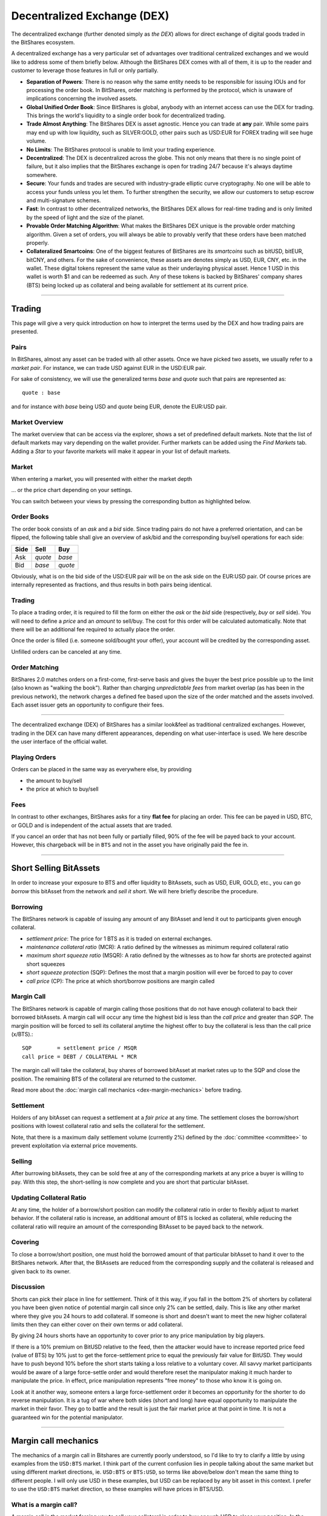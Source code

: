 
Decentralized Exchange (DEX)
===================================

The decentralized exchange (further denoted simply as *the DEX*) allows for
direct exchange of digital goods traded in the BitShares ecosystem.

A decentralized exchange has a very particular set of advantages over
traditional centralized exchanges and we would like to address some of them
briefly below. Although the BitShares DEX comes with all of them, it is up to
the reader and customer to leverage those features in full or only partially.

* **Separation of Powers**: 
  There is no reason why the same entity needs to be responsible for
  issuing IOUs and for processing the order book. In BitShares, order matching
  is performed by the protocol, which is unaware of implications concerning the
  involved assets.
* **Global Unified Order Book**:
  Since BitShares is global, anybody with an internet access can use the DEX for
  trading. This brings the world's liquidity to a single order book for
  decentralized trading.
* **Trade Almost Anything**:
  The BitShares DEX is asset agnostic. Hence you can trade at **any** pair.
  While some pairs may end up with low liquidity, such as SILVER:GOLD, other
  pairs such as USD:EUR for FOREX trading will see huge volume.
* **No Limits**:
  The BitShares protocol is unable to limit your trading experience.
* **Decentralized**:
  The DEX is decentralized across the globe. This not only means that there is
  no single point of failure, but it also implies that the BitShares exchange is
  open for trading 24/7 because it's always daytime somewhere.
* **Secure**:
  Your funds and trades are secured with industry-grade elliptic curve
  cryptography. No one will be able to access your funds unless you let them. To
  further strengthen the security, we allow our customers to setup escrow and
  multi-signature schemes.
* **Fast**:
  In contrast to other decentralized networks, the BitShares DEX allows for
  real-time trading and is only limited by the speed of light and the size of
  the planet.
* **Provable Order Matching Algorithm**:
  What makes the BitShares DEX unique is the provable order matching algorithm.
  Given a set of orders, you will always be able to provably verify that these
  orders have been matched properly.
* **Collateralized Smartcoins**:
  One of the biggest features of BitShares are its *smartcoins* such as bitUSD,
  bitEUR, bitCNY, and others. For the sake of convenience, these assets are
  denotes simply as USD, EUR, CNY, etc. in the wallet. These digital tokens
  represent the same value as their underlaying physical asset. Hence 1 USD in
  this wallet is worth $1 and can be redeemed as such. Any of these tokens is
  backed by BitShares' company shares (BTS) being locked up as collateral and
  being available for settlement at its current price.

----------
  

  
.. _dex-trading:

Trading
---------------

This page will give a very quick introduction on how to interpret the terms used
by the DEX and how trading pairs are presented.
   
Pairs
^^^^^^^^^^^^^^

In BitShares, almost any asset can be traded with all other assets. Once we have
picked two assets, we usually refer to a *market pair*. For instance, we can
trade USD against EUR in the USD:EUR pair.

For sake of consistency, we will use the generalized terms *base* and *quote*
such that pairs are represented as::

    quote : base

and for instance with *base* being USD and *quote* being EUR, denote the EUR:USD
pair.

Market Overview
^^^^^^^^^^^^^^^

The market overview that can be access via the explorer, shows a set of
predefined default markets. Note that the list of default markets may
vary depending on the wallet provider. Further markets can be added
using the *Find Markets* tab. Adding a *Star* to your favorite
markets will make it appear in your list of default markets.

.. image:: dex-trading-markets.png
        :alt: Market overview
        :width: 660px
        :align: center

Market
^^^^^^^^^^^^^

When entering a market, you will presented with either the market depth

.. image:: dex-trading-overview.png
        :alt: Trading market depth
        :width: 660px
        :align: center

... or the price chart depending on your settings.

.. image:: dex-trading-price-chart.png
        :alt: Trading price chart
        :width: 660px
        :align: center

You can switch between your views by pressing the corresponding button as highlighted
below.

Order Books
^^^^^^^^^^^^^^

The order book consists of an *ask* and a *bid* side. Since trading pairs do not
have a preferred orientation, and can be flipped, the following table shall give
an overview of ask/bid and the corresponding buy/sell operations for each side:

+------------+---------+---------+
| Side       | Sell    | Buy     | 
+============+=========+=========+
| Ask        | *quote* | *base*  |
+------------+---------+---------+
| Bid        | *base*  | *quote* |
+------------+---------+---------+

Obviously, what is on the bid side of the USD:EUR pair will be on the ask side
on the EUR:USD pair. Of course prices are internally represented as fractions,
and thus results in both pairs being identical.

Trading
^^^^^^^^^^^^^^

To place a trading order, it is required to fill the form on either the *ask* or
the *bid* side (respectively, *buy* or *sell* side). You will need to define
a *price* and an *amount* to sell/buy. The cost for this order will be
calculated automatically. Note that there will be an additional fee required to
actually place the order.

.. image:: dex-trading-explained.png
        :alt: Individual areas of the trading dialog
        :width: 660px
        :align: center

Once the order is filled (i.e. someone sold/bought your offer), your account
will be credited by the corresponding asset.

Unfilled orders can be canceled at any time.

Order Matching
^^^^^^^^^^^^^^^^^^

BitShares 2.0 matches orders on a first-come, first-serve basis and gives the buyer the
best price possible up to the limit (also known as "walking the book"). Rather than
charging *unpredictable fees* from market overlap (as has been in the previous network),
the network charges a defined fee based upon the size of the order matched and the assets
involved. Each asset issuer gets an opportunity to configure their fees.

------

The decentralized exchange (DEX) of BitShares has a similar look&feel as
traditional centralized exchanges. However, trading in the DEX can have
many different appearances, depending on what user-interface is used. We
here describe the user interface of the official wallet. 

.. _dex-playing-orders:

Playing Orders
^^^^^^^^^^^^^^^^^^^^

Orders can be placed in the same way as everywhere else, by providing

* the amount to buy/sell
* the price at which to buy/sell

.. image:: dex-buysell.png
        :alt: Placing orders
        :width: 660px
        :align: center

Fees
^^^^^^^^^^^^^^^^

In contrast to other exchanges, BitShares asks for a tiny **flat fee**
for placing an order. This fee can be payed in USD, BTC, or GOLD and is
independent of the actual assets that are traded.

If you cancel an order that has not been fully or partially filled, 90%
of the fee will be payed back to your account. However, this chargeback
will be in ``BTS`` and not in the asset you have originally paid the fee
in.


----------------------------


Short Selling BitAssets
-------------------------------

In order to increase your exposure to BTS and offer liquidity to BitAssets, such
as USD, EUR, GOLD, etc., you can go *borrow* this bitAsset from the network and
*sell it short*. We will here briefly describe the procedure.

   
Borrowing
^^^^^^^^^^^^^^^^

The BitShares network is capable of issuing any amount of any BitAsset and lend
it out to participants given enough collateral.

* *settlement price*: The price for 1 BTS as it is traded on external exchanges.
* *maintenance collateral ratio* (MCR): A ratio defined by the witnesses as minimum required collateral ratio
* *maximum short squeeze ratio* (MSQR): A ratio defined by the witnesses as to how far shorts are protected against short squeezes
* *short squeeze protection* (SQP): Defines the most that a margin position will ever be forced to pay to cover 
* *call price* (CP): The price at which short/borrow positions are margin called

Margin Call
^^^^^^^^^^^^^^^^^^^^^^

The BitShares network is capable of margin calling those positions that do not
have enough collateral to back their borrowed bitAssets. A margin call will
occur any time the highest bid is less than the *call price* and greater than
*SQP*.
The margin position will be forced to sell its collateral anytime the highest
offer to buy the collateral is less than the call price (x/BTS).::

    SQP        = settlement price / MSQR
    call price = DEBT / COLLATERAL * MCR

The margin call will take the collateral, buy shares of borrowed bitAsset at
market rates up to the SQP and close the position. The remaining BTS of the
collateral are returned to the customer.

Read more about the :doc:`margin call mechanics <dex-margin-mechanics>` before
trading.

Settlement
^^^^^^^^^^^^^^^^^^

Holders of any bitAsset can request a settlement at a *fair price* at any time.
The settlement closes the borrow/short positions with lowest collateral ratio
and sells the collateral for the settlement.

Note, that there is a maximum daily settlement volume (currently 2%) defined by
the :doc:`committee <committee>` to prevent exploitation via external price
movements.

Selling
^^^^^^^^^^^^^^^^^^

After burrowing bitAssets, they can be sold free at any of the corresponding
markets at any price a buyer is willing to pay. With this step, the
short-selling is now complete and you are short that particular bitAsset.

Updating Collateral Ratio
^^^^^^^^^^^^^^^^^^^^^^^^^^

At any time, the holder of a borrow/short position can modify the collateral
ratio in order to flexibly adjust to market behavior. If the collateral ratio is
increase, an additional amount of BTS is locked as collateral, while reducing
the collateral ratio will require an amount of the corresponding BitAsset to be
payed back to the network.

Covering
^^^^^^^^^^^^^^^

To close a borrow/short position, one must hold the borrowed amount of that
particular bitAsset to hand it over to the BitShares network. After that, the
BitAssets are reduced from the corresponding supply and the collateral is
released and given back to its owner.

Discussion
^^^^^^^^^^^^^^^^^^^

Shorts can pick their place in line for settlement. Think of it this way, if you
fall in the bottom 2% of shorters by collateral you have been given notice of
potential margin call since only 2% can be settled, daily. This is like any
other market where they give you 24 hours to add collateral. If someone is short
and doesn't want to meet the new higher collateral limits then they can either
cover on their own terms or add collateral.

By giving 24 hours shorts have an opportunity to cover prior to any price
manipulation by big players.

If there is a 10% premium on BitUSD relative to the feed, then the attacker
would have to increase reported price feed (value of BTS) by 10% just to get the
force-settlement price to equal the previously fair value for BitUSD. They
would have to push beyond 10% before the short starts taking a loss relative to
a voluntary cover. All savvy market participants would be aware of a large
force-settle order and would therefore reset the manipulator making it much
harder to manipulate the price. In effect, price manipulation represents "free
money" to those who know it is going on.

Look at it another way, someone enters a large force-settlement order it becomes
an opportunity for the shorter to do reverse manipulation. It is a tug of war
where both sides (short and long) have equal opportunity to manipulate the
market in their favor. They go to battle and the result is just the fair market
price at that point in time. It is not a guaranteed win for the potential
manipulator.

----------


Margin call mechanics
---------------------------

The mechanics of a margin call in Bitshares are currently poorly understood, so
I'd like to try to clarify a little by using examples from the ``USD:BTS``
market. I think part of the current confusion lies in people talking about the
same market but using different market directions, ie. ``USD:BTS`` or
``BTS:USD``, so terms like above/below don't mean the same thing to different
people. I will only use USD in these examples, but USD can be replaced by any
bit asset in this context. I prefer to use the ``USD:BTS`` market direction, so
these examples will have prices in BTS/USD.


   
What is a margin call?
^^^^^^^^^^^^^^^^^^^^^^^

A margin call is the market forcing you to sell your collateral in order to buy
enough USD to close your position. In the USD:BTS market a margin call is
equivalent to a bid: it is an order to buy USD for BTS.

A margin call will happen because the price has increased to the point where
your collateral is insufficient with respect to the current collateral
requirements of the Bitshares market rules. The required collateral is a
tuneable parameter in Bitshares, set by the maintenance collateral ratio (MCR)
which is maintained by the feed producers (ie. the witnesses).

How is the call price calculated?
^^^^^^^^^^^^^^^^^^^^^^^^^^^^^^^^^^

As mentioned above the call price of a margin position depends on the MCR and
the amount of debt and collateral in your position. It is independent of the
price feed (settlement price). As an example, say you have opened the following
position:

* Debt: ``10 USD``
* Collateral: ``10000 BTS``
* MCR is ``1.75``

The call price of your position is  ``10000 BTS / (10 * 1.75 USD) =  571.429 BTS/USD``.

How is the collateral ratio (CR) calculated?
^^^^^^^^^^^^^^^^^^^^^^^^^^^^^^^^^^^^^^^^^^^^^

The collateral ratio depends on the feed price (settlement price). Taking a feed
price of ``300 BTS/USD`` and building on the above example with ``10 USD`` debt and
``10000 BTS`` collateral:

* CR: ``(10000 BTS / 300 BTS/USD) / 10 USD = 3.33``


Execution Conditions
^^^^^^^^^^^^^^^^^^^^^^^^^^^^

When will a margin call happen?
~~~~~~~~~~~~~~~~~~~~~~~~~~~~~~~~~~~

This is where it gets complicated. Margin Call are only possible if the
feed price is below your call price. A margin call will happen whenever
the squeeze protection price goes above the call price of your position.
To better understand how this works, let's go back to our margin
position and look at collateral ratios:

Say we have the following: 

* Debt: ``10 USD``
* Settlement price: ``300 BTS/USD``
* CR: ``1``
* Collateral is therefore ``3000 BTS``

This is also known as the Black Swan level, and we want to perform a margin call
before the collateral ratio goes this low. This is why we have the Maintenance
Collateral Ratio (MCR), to enforce a buffer zone before a position goes into Black
Swan territory. So if we apply the MCR of ``1.75`` to this position:

* Debt: ``10 USD``
* Settlement Price: ``300 BTS/USD``
* CR: ``1.75``
* Collateral is therefore ``3000 BTS * 1.75 = 5250 BTS``

This is much safer, there is a bit of margin for the position to be closed
before going into Black Swan levels. Since in our example, the USD **requires** ``1.75``
ratio, the call price of this position is now exactly equal to the feed price of ``300
BTS/USD``.

* Call price: ``5250 / (10 * 1.75) = 300 BTS/USD``

The remaining question then is, at what point should we force the position to
attempt to close itself? This is where the SQPR comes in. Let's look at two
scenarios, SQPR of ``1.1`` and SQPR of ``1.5``:


** SQPR of ``1.1`` **
~~~~~~~~~~~~~~~~~~~~~~~~~~~

* Settlement price: ``300 BTS/USD``
* SQPR: ``1.1``
* Squeeze Protection Price (SQPP): ``330 BTS/USD``

In this case, any margin position that has a call price below ``330 BTS/USD``
will be forced to settle, and therefore be added to the orderbook as an order to
buy USD for BTS.


** SQPR of ``1.5`` **
~~~~~~~~~~~~~~~~~~~~~~~

* Settlement price: ``300 BTS/USD``
* SQPR: ``1.5``
* Squeeze Protection Price (SQPP): ``450 BTS/USD``

In this case, any margin position that has a call price below ``450 BTS/USD``
will be forced to settle, and therefore be added to the orderbook as an order to
buy USD for BTS.



Discussion
^^^^^^^^^^^^^^^

Another way of looking at this is by looking at the Collateral Ratio of the
position. If we want to stay at or above the squeeze protection price, what is
the required collateral ratio? Let's do the math:

* Settlement Price: ``300 BTS/USD``
* MCR: ``1.75``
* SQPR: ``1.1``
* Debt: ``10 USD``

* Call price: ``CP = SQPP = 300 * 1.1 = 330 BTS/USD``
* Collateral = ``(10 USD * 1.75) * 330 BTS/USD  = 5775 BTS``

The collateral ratio of this position is ``(5775 BTS / 300 BTS/USD) / 10 USD = 1.925``.

This is equivalent to the MCR 

* SQPR: ``1.75 * 1.1 = 1.925``.

In other words, in order to stay **safe** and not be margin called, the margin
position must maintain a collateral ratio higher than ``MCR * SQPR``.

* **Safe position**: ``CR > MCR * SQPR``

At what price will the margin call execute?
^^^^^^^^^^^^^^^^^^^^^^^^^^^^^^^^^^^^^^^^^^^^^^

This is the part I believe is most misunderstood, so I will use some screenshots
of a fictional ``USD:BTS`` market to explain. We will use the following parameters:

* SQPR: ``1.2`` 
* MCR: ``1.75``
* SQPR * MCR:  ``2.1``
* Settlement price: ``300 BTS/USD``
* Squeeze protection price: ``300 * 1.2 = 360 BTS/USD``

* Debt: ``10 USD``
* Collateral: ``5687.5``
* CR: ``1.896``
* Call price: ``325 BTS/USD``

From what we've seen above, it's clear that this position should be margin
called: it has a CR of ``1.896`` which is well below the safe ratio of 2.1.

It will therefore get added to the order book as a bid to buy USD like this:

.. image:: margin-buyregion.png
        :alt: Margin Call Buy Region
        :width: 800px
        :align: center

The margin called order will buy any USD priced in the range ``325-360
BTS/USD``. The squeeze protection price acts as a price ceiling, meaning the
forced margin order will not execute at a very high price in an illiquid market:
it is protected from high prices by the SQPR.

Margin calls only execute in the range [Call Price - SQPP]
^^^^^^^^^^^^^^^^^^^^^^^^^^^^^^^^^^^^^^^^^^^^^^^^^^^^^^^^^^^^^^^

A margin call will occur any time the lowest ask is higher than the call price
and lower than the SQPP. This has several consequences, as we will see below. It
can create some very strange situations, and also force the margin called orders
to "buy high".


**Consequence #1**: Asks below the call price prevent margin calls from executing

Because margin calls only execute in the range Call Price - SQPP, if there is a
sell order for ``5 USD`` at ``315 BTS/USD`` in this market, the call order will
not use it, which makes the market look like this:

.. image:: margin-not-cheap.png
        :alt: Margin Calls can't buy cheap
        :width: 800px
        :align: center

		
If a second sell order of ``2.5 USD`` were added at ``345 BTS/USD``, the margin called
order would still not buy any USD because of the "blocking" sell order at ``315
BTS/USD``:

.. image:: margin-not-cheap-2.png
        :alt: Margin Calls can't buy cheap
        :width: 800px
        :align: center

If the order at ``315 BTS/USD`` were to be removed, either from being cancelled or
from being filled, the order at ``345 BTS/USD`` would instantly get filled by the
margin called order, and the margin called position would have a reduced debt of
``10 - 2.5 = 7.5 USD``:


.. image:: margin-execute.png
        :alt: Margin Call executes
        :width: 800px
        :align: center

**Consequence #2**: Margin calls cannot "buy cheap" As we've seen above, unless
the settlement price goes above the call price of the position, forced margin
calls always buy at a premium relative to the settlement price. Even if there
are sell orders available at or near the feed price, the margin called orders
will not be matched with those sell orders if their call price is higher than
the price of those sell orders.

.. 3. Improvement suggestions:

.. 1. Do not put a floor on the buy price of margin called orders In my opinion
   one thing that needs to be changed is this: allow margin called orders to buy
   as cheaply as possible.

.. I fail to see why margin called positions need to be prevented from buying
   cheaply if there are sell orders available at a price cheaper than the call
   price of the margin called positions.

|


